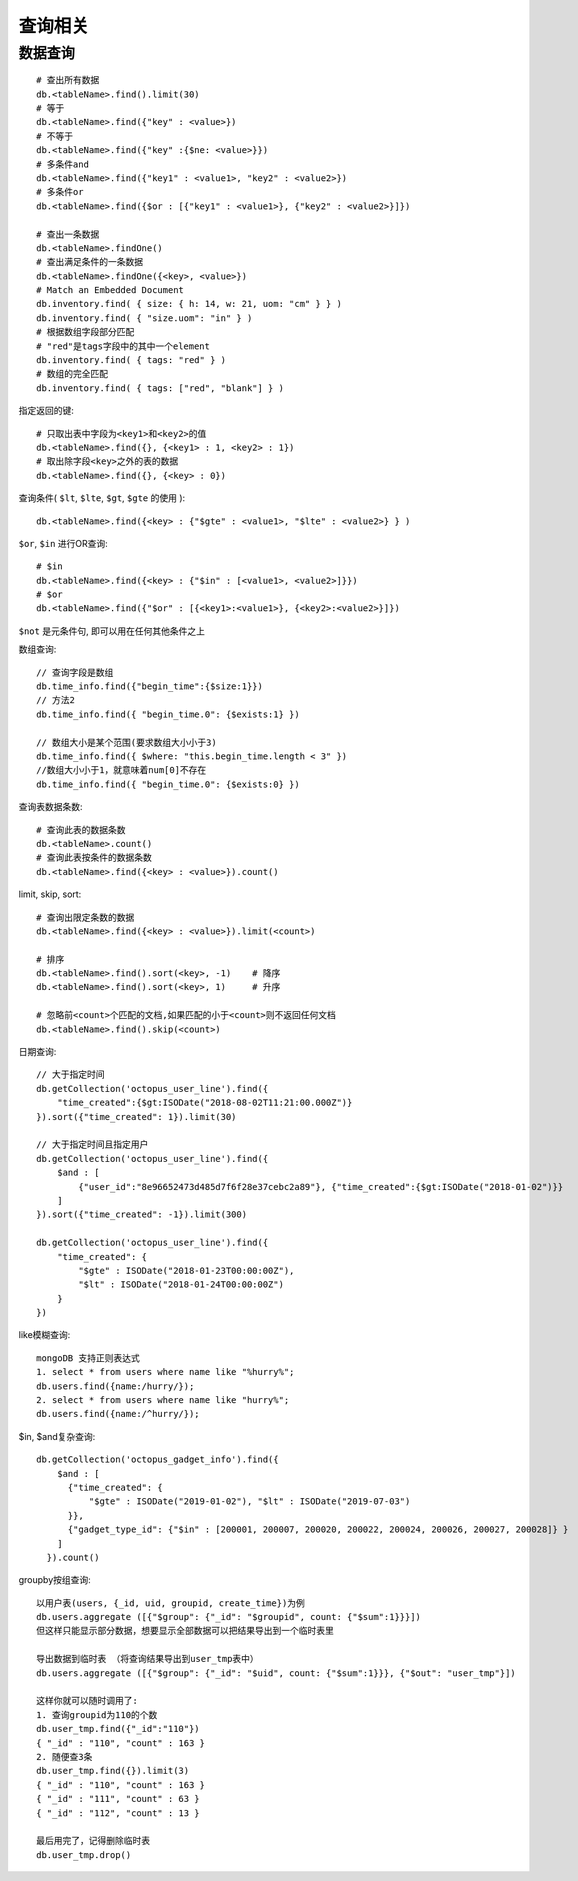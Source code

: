 查询相关
#############



数据查询
-----------
::

    # 查出所有数据
    db.<tableName>.find().limit(30)
    # 等于
    db.<tableName>.find({"key" : <value>})
    # 不等于
    db.<tableName>.find({"key" :{$ne: <value>}})
    # 多条件and
    db.<tableName>.find({"key1" : <value1>, "key2" : <value2>})
    # 多条件or
    db.<tableName>.find({$or : [{"key1" : <value1>}, {"key2" : <value2>}]})

    # 查出一条数据
    db.<tableName>.findOne()
    # 查出满足条件的一条数据
    db.<tableName>.findOne({<key>, <value>})
    # Match an Embedded Document
    db.inventory.find( { size: { h: 14, w: 21, uom: "cm" } } )
    db.inventory.find( { "size.uom": "in" } )
    # 根据数组字段部分匹配
    # "red"是tags字段中的其中一个element
    db.inventory.find( { tags: "red" } )
    # 数组的完全匹配
    db.inventory.find( { tags: ["red", "blank"] } )



指定返回的键::

    # 只取出表中字段为<key1>和<key2>的值
    db.<tableName>.find({}, {<key1> : 1, <key2> : 1})
    # 取出除字段<key>之外的表的数据
    db.<tableName>.find({}, {<key> : 0})

查询条件( ``$lt``, ``$lte``, ``$gt``, ``$gte`` 的使用 )::

    db.<tableName>.find({<key> : {"$gte" : <value1>, "$lte" : <value2>} } )

``$or``, ``$in`` 进行OR查询::

    # $in
    db.<tableName>.find({<key> : {"$in" : [<value1>, <value2>]}})
    # $or
    db.<tableName>.find({"$or" : [{<key1>:<value1>}, {<key2>:<value2>}]})

``$not`` 是元条件句, 即可以用在任何其他条件之上

数组查询::

    // 查询字段是数组
    db.time_info.find({"begin_time":{$size:1}})
    // 方法2
    db.time_info.find({ "begin_time.0": {$exists:1} })

    // 数组大小是某个范围(要求数组大小小于3)
    db.time_info.find({ $where: "this.begin_time.length < 3" })
    //数组大小小于1，就意味着num[0]不存在
    db.time_info.find({ "begin_time.0": {$exists:0} })


查询表数据条数::

    # 查询此表的数据条数
    db.<tableName>.count()
    # 查询此表按条件的数据条数
    db.<tableName>.find({<key> : <value>}).count()

limit, skip, sort::

    # 查询出限定条数的数据
    db.<tableName>.find({<key> : <value>}).limit(<count>)

    # 排序
    db.<tableName>.find().sort(<key>, -1)    # 降序
    db.<tableName>.find().sort(<key>, 1)     # 升序

    # 忽略前<count>个匹配的文档,如果匹配的小于<count>则不返回任何文档
    db.<tableName>.find().skip(<count>)


日期查询::

    // 大于指定时间
    db.getCollection('octopus_user_line').find({
        "time_created":{$gt:ISODate("2018-08-02T11:21:00.000Z")}
    }).sort({"time_created": 1}).limit(30)

    // 大于指定时间且指定用户
    db.getCollection('octopus_user_line').find({
        $and : [
            {"user_id":"8e96652473d485d7f6f28e37cebc2a89"}, {"time_created":{$gt:ISODate("2018-01-02")}}
        ]
    }).sort({"time_created": -1}).limit(300)

    db.getCollection('octopus_user_line').find({
        "time_created": {
            "$gte" : ISODate("2018-01-23T00:00:00Z"), 
            "$lt" : ISODate("2018-01-24T00:00:00Z")
        }
    })

like模糊查询::

    mongoDB 支持正则表达式
    1. select * from users where name like "%hurry%";
    db.users.find({name:/hurry/}); 
    2. select * from users where name like "hurry%";
    db.users.find({name:/^hurry/}); 

$in, $and复杂查询::

    db.getCollection('octopus_gadget_info').find({
        $and : [
          {"time_created": {
              "$gte" : ISODate("2019-01-02"), "$lt" : ISODate("2019-07-03")
          }},
          {"gadget_type_id": {"$in" : [200001, 200007, 200020, 200022, 200024, 200026, 200027, 200028]} }
        ]
      }).count()


groupby按组查询::


    以用户表(users, {_id, uid, groupid, create_time})为例
    db.users.aggregate ([{"$group": {"_id": "$groupid", count: {"$sum":1}}}])
    但这样只能显示部分数据，想要显示全部数据可以把结果导出到一个临时表里
    
    导出数据到临时表 （将查询结果导出到user_tmp表中）
    db.users.aggregate ([{"$group": {"_id": "$uid", count: {"$sum":1}}}, {"$out": "user_tmp"}])

    这样你就可以随时调用了:
    1. 查询groupid为110的个数
    db.user_tmp.find({"_id":"110"})
    { "_id" : "110", "count" : 163 }
    2. 随便查3条
    db.user_tmp.find({}).limit(3)
    { "_id" : "110", "count" : 163 }
    { "_id" : "111", "count" : 63 }
    { "_id" : "112", "count" : 13 }

    最后用完了，记得删除临时表
    db.user_tmp.drop()



